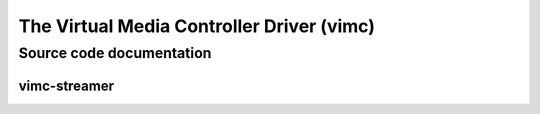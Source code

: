 .. SPDX-License-Identifier: GPL-2.0

The Virtual Media Controller Driver (vimc)
==========================================

Source code documentation
-------------------------

vimc-streamer
~~~~~~~~~~~~~

.. kernel-doc:: drivers/media/platform/vimc/vimc-streamer.h
   :internal:

.. kernel-doc:: drivers/media/platform/vimc/vimc-streamer.c
